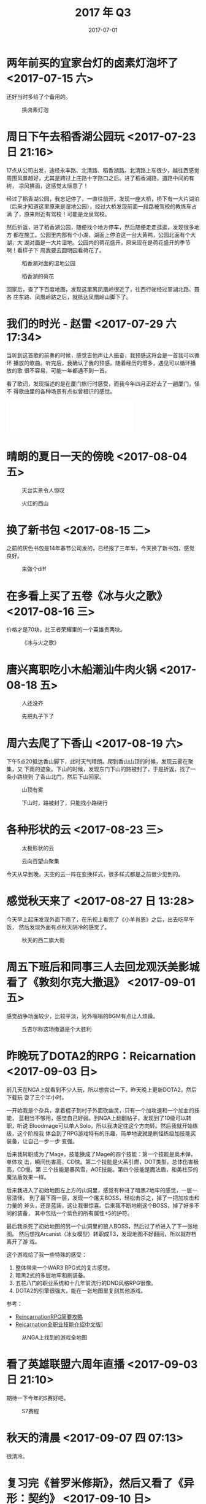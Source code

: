 #+TITLE: 2017 年 Q3
#+DATE: 2017-07-01


* 两年前买的宜家台灯的卤素灯泡坏了 <2017-07-15 六>
还好当时多给了个备用的。
#+CAPTION: 换卤素灯泡
[[../static/imgs/17Q3/IMG_0273.jpg]]

* 周日下午去稻香湖公园玩 <2017-07-23 日 21:16>
17点从公司出发，途经永丰路、北清路、稻香湖路。北清路上车很少，越往西感觉
周围风景越好，尤其是跨过上庄路十字路口之后。进了稻香湖路，道路中间的有树，
凉风拂面，这感觉太惬意了！

经过了稻香湖公园，我忘记停了，一直往前开，发现一座大桥，桥下有一大片湖泊
（后来才知道这里原来是湿地公园），经过大桥发现前面一段路被驾校的教练车占满
了，原来附近有驾校！可能是龙泉驾校。

然后折返，进了稻香湖公园，随便找个地方停车，然后随便走走逛逛，发现很多地方
都在施工。公园里内部有个小湖，湖面上停泊这一台大黄鸭，公园北面有个大湖，大
湖对面是一大片湿地。公园内的荷花盛开，原来现在是荷花盛开的季节啊！看样子下
周我要去圆明园看荷花了。

#+CAPTION: 稻香湖对面的湿地公园
[[../static/imgs/17Q3/IMG_0327.jpg]]
#+CAPTION: 稻香湖的荷花
[[../static/imgs/17Q3/IMG_0333.jpg]]

回家后，查了下百度地图，发现这里离凤凰岭很近了，往西行驶经过翠湖北路、聂各
庄东路、凤凰岭路之后，就抵达凤凰岭山脚下了。

* 我们的时光 - 赵雷 <2017-07-29 六 17:34>
当听到这首歌的前奏的时候，感觉吉他声让人振奋，我预感这将会是一首我可以循环
播放的歌曲。听完后，我确认了我的预感。随着经历的增多，遇见可以循环播放的歌
很不容易，可能一年都遇不到一首。

看了歌词，发现描述的是在厦门旅行时感受，而我今年四月正好去了一趟厦门，怪不
得歌曲里的各种场景有点似曾相识的感觉。
#+BEGIN_HTML
<iframe frameborder="no" border="0" marginwidth="0" marginheight="0" width=330 height=86 src="//music.163.com/outchain/player?type=2&id=29567193&auto=0&height=66"></iframe>
#+END_HTML


* 晴朗的夏日一天的傍晚 <2017-08-04 五>

#+CAPTION: 天台实景令人惊叹
[[../static/imgs/17Q3/IMG_0570.jpg]]
#+CAPTION: 火红的西山
[[../static/imgs/17Q3/IMG_0568.jpg]]

* 换了新书包 <2017-08-15 二>
之前的灰色书包是14年春节公司发的，已经报了三年半，今天换了新书包，感觉良好。
#+CAPTION: 来做个diff
[[../static/imgs/17Q3/IMG_0706.jpg]]

* 在多看上买了五卷《冰与火之歌》 <2017-08-16 三>
价格才是70块，比王者荣耀里的一个英雄贵两块。
#+CAPTION: 《冰与火之歌》
[[../static/imgs/17Q3/IMG_0708.jpg]]

* 唐兴离职吃小木船潮汕牛肉火锅 <2017-08-18 五>
#+CAPTION: 人还没齐
[[../static/imgs/17Q3/IMG_0759.jpg]]
#+CAPTION: 先把丸子下了
[[../static/imgs/17Q3/IMG_0761.jpg]]

* 周六去爬了下香山 <2017-08-19 六>
下午5点20抵达香山脚下，此时天气晴朗。爬到香山山顶的时候，发现云雾在聚集，又
下雨的迹象。下山的时候，发现东门下山的路被封了，于是折返，找了一条小路绕到
了香山北门，然后下山回家。
#+CAPTION: 山顶有雾
[[../static/imgs/17Q3/IMG_0803.jpg]]
#+CAPTION: 下山时，路被封了，只能找小路绕行
[[../static/imgs/17Q3/IMG_0825.jpg]]

* 各种形状的云 <2017-08-23 三>
#+CAPTION: 太极形状的云
[[../static/imgs/17Q3/IMG_0877.jpg]]
#+CAPTION: 云向百望山聚集
[[../static/imgs/17Q3/IMG_0883.jpg]]

今天从早到晚，天空的云一阵在变换样式，很多样式都是之前很少见到的。

* 感觉秋天来了 <2017-08-27 日 13:28>
今天早上起床发现外面下雨了，在乐视上看完了《小羊肖恩》之后，出去吃早午饭，
然后发现外面有点秋天阴冷的感觉了。

#+CAPTION: 秋天的西二旗大街
[[../static/imgs/17Q3/IMG_0970.jpg]]


* 周五下班后和同事三人去回龙观沃美影城看了《敦刻尔克大撤退》 <2017-09-01 五>
感觉战争场面较少，比较平淡，另外嗡嗡的BGM有点让人烦躁。

#+CAPTION: 丘吉尔称这场撤退是个大胜利
[[../static/imgs/17Q3/IMG_1107.jpg]]

* 昨晚玩了DOTA2的RPG：Reicarnation <2017-09-03 日>
前几天在NGA上就看到不少人玩，所以想尝试一下。昨天晚上更新DOTA2，然后下载玩
耍了三个半小时。

一开始我是个杂兵，拿着棍子到村子外面砍幽灵，只有一个加攻速和一个加血的技能，
蓝相当不够用，感觉自己好弱。到NGA上翻翻帖子，发现到了10级可以转职，听说
Bloodmage可以单人Solo，所以我决定往这个方向转。然后我就开始练级，这个阶段我
体会到了RPG游戏特有的乐趣，简单地说就是刷怪练级加技能买装备，让自己一步一步
变强。

后来我转职成为了Mage，技能换成了Mage的四个技能：第一个技能是奥术弹，单体攻
击，瞬间伤害高，CD快。第二个技能是火系引燃，DOT类型，总体伤害极高，CD慢。第
三个技能是暴风雪，AOE技能。第四个技能是魔法盾，和美杜莎的魔法盾效果一样。

后来我进入了初始地图左上方的山洞里，感觉有种进了暗黑2地牢的感觉，一层一层清怪，
到了最下面一层，发现一个屠夫BOSS，轻松击杀之，掉了一把加攻击和力量的
斧头，还是蓝装，这让我很惊喜。后来我不断地刷这个BOSS，掉了好多不同的装备，
其中包括一个紫色的所有属性+5的护符。

最后我杀死了初始地图的另一个山洞里的狼人BOSS，然后过了桥进入了下一张地图。
然后想找Arcanist（冰女模型）转职成T3，发现地图不好翻阅，所以就存档离开了游
戏。

这个游戏给了我一些特殊的感受：
1. 整体带来一个WAR3 RPG式的复古感觉。
2. 暗黑2式的多层地牢和刷装备。
3. 五花八门的职业系统和十几年前流行的DND风格RPG很像。
4. DOTA2的引擎很强大，能在一张地图里复刻其他游戏。

参考：
- [[https://bbs.ngacn.cc/read.php?tid=12314072&_ff=321][ReincarnationRPG简要攻略]]
- [[https://bbs.ngacn.cc/read.php?tid=12339826&_ff=321][Reicarnation全职业技能介绍中文版]]]

#+CAPTION: 从NGA上找到的游戏全地图
[[../static/imgs/17Q3/reincarnation.jpg]]

* 看了英雄联盟六周年直播 <2017-09-03 日 21:10>
期待一下今年的S赛好吧。

#+CAPTION: S7赛程
[[../static/imgs/17Q3/IMG_1135.jpg]]

* 秋天的清晨 <2017-09-07 四 07:13>
很清冷。

* 复习完《普罗米修斯》，然后又看了《异形：契约》 <2017-09-10 日>
前几天买了爱奇艺的VIP（内部价），最近《异形：契约》上映，我准备看一下。在看
之前，我先复习了《普罗米修斯》，这部片子2012年我曾经看过，当时觉得很惊悚很
好看，但是没看全，这次终于看懂了，了解了异形故事的部分脉络。同时找回来一些
五年前的感觉。

* 在爱奇艺上补看看完了《中国有嘻哈》 <2017-09-11 一>
同事说《中国有嘻哈》很好看，于是我从第一期开始看，感觉这种比赛形式很光鲜很
有趣，曲目我大部分无感。前几期和最后几期我是认真看，中间我是跳着看的。

#+CAPTION: 《中国有嘻哈》决赛结果
[[../static/imgs/17Q3/IMG_1847.jpg]]

* 苹果发布iPhone 8 & iPhone 8P & iPhone X <2017-09-13 三>
我的iPhone 6已经用了好久，准备今年换机。看了苹果发布会，感觉对其新发布的三款收
集感觉兴趣的都不是很大，我想还是等着看看有没有更好的机器。

* 油腻的镜头，在哪里？ <2017-09-24 日>
#+CAPTION: 油腻的镜头
[[../static/imgs/17Q3/IMG_1298.jpg]]

* 2017年最后100天的倒计时 <2017-09-25 一 13:50>
今天在内网看到一篇文章上的图，感觉时间快得有点恐怖。
#+CAPTION: 2017年只剩不到100天了
[[../static/imgs/17Q3/countdown_2017.jpg]]



* 国庆前一天和同事去百望山溜了一圈 <2017-09-30 六>

#+CAPTION: 百望山的木栈道
[[../static/imgs/17Q3/IMG_1454.jpg]]
#+CAPTION: 百望山养的灰羽王鸽
[[../static/imgs/17Q3/IMG_1452.jpg]]
#+CAPTION: 百望山的小道
[[../static/imgs/17Q3/IMG_1458.jpg]]
